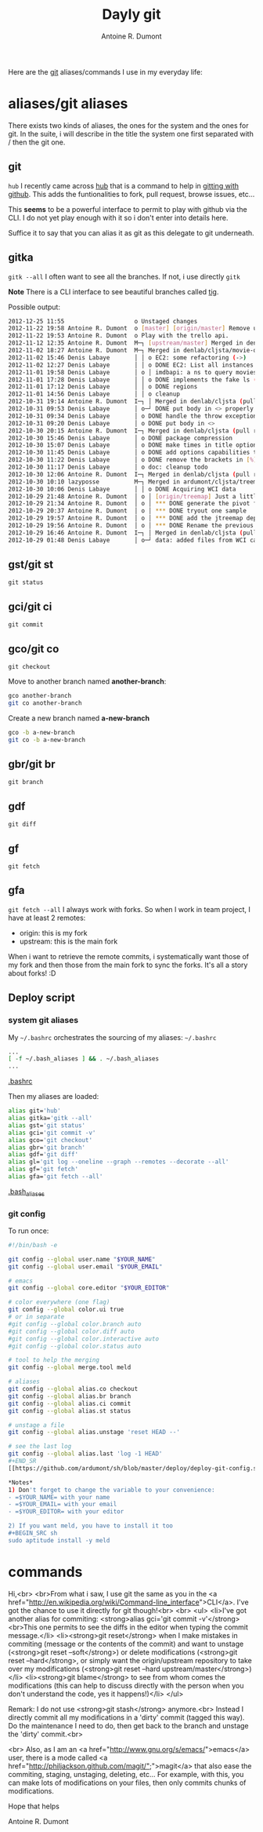 #+BLOG: tony-blog
#+TITLE: Dayly git
#+AUTHOR: Antoine R. Dumont
#+OPTIONS:
#+TAGS: emacs, git, aliases
#+CATEGORY: emacs, git
#+DESCRIPTION: How do i use git every day
#+STARTUP: indent
#+STARTUP: hidestars

Here are the [[http://git-scm.com/][git]] aliases/commands I use in my everyday life:

* aliases/git aliases
There exists two kinds of aliases, the ones for the system and the ones for git.
In the suite, i will describe in the title the system one first separated with / then the git one.
** git
=hub=
I recently came across [[https://github.com/defunkt/hub][hub]] that is a command to help in [[http://defunkt.io/hub/][gitting with github]].
This adds the funtionalities to fork, pull request, browse issues, etc...

This *seems* to be a powerful interface to permit to play with github via the CLI.
I do not yet play enough with it so i don't enter into details here.

Suffice it to say that you can alias it as git as this delegate to git underneath.

** gitka
=gitk --all=
I often want to see all the branches.
If not, i use directly =gitk=

*Note*
There is a CLI interface to see beautiful branches called [[https://git.wiki.kernel.org/index.php/Tig][tig]].

Possible output:
#+BEGIN_SRC sh
2012-12-25 11:55                    o Unstaged changes
2012-11-22 19:58 Antoine R. Dumont  o [master] [origin/master] Remove useless import.
2012-11-22 19:53 Antoine R. Dumont  o Play with the trello api.
2012-11-12 12:35 Antoine R. Dumont  M─┐ [upstream/master] Merged in denlab/cljsta (pull request #41)
2012-11-02 18:27 Antoine R. Dumont  M─┐ Merged in denlab/cljsta/movie-query (pull request #40)
2012-11-02 15:46 Denis Labaye       │ │ o EC2: some refactoring (->)
2012-11-02 12:27 Denis Labaye       │ │ o DONE EC2: List all instances of all regions
2012-11-01 19:58 Denis Labaye       │ o │ imdbapi: a ns to query movies
2012-11-01 17:28 Denis Labaye       │ │ o DONE implements the fake ls (with the local data on disk)
2012-11-01 17:12 Denis Labaye       │ │ o DONE regions
2012-11-01 14:56 Denis Labaye       │ │ o cleanup
2012-10-31 19:14 Antoine R. Dumont  I─┐ │ Merged in denlab/cljsta (pull request #39)
2012-10-31 09:53 Denis Labaye       │ o─┘ DONE put body in <> properly
2012-10-31 09:34 Denis Labaye       │ o DONE handle the throw exception case
2012-10-31 09:20 Denis Labaye       │ o DONE put body in <>
2012-10-30 20:15 Antoine R. Dumont  I─┐ Merged in denlab/cljsta (pull request #38)
2012-10-30 15:46 Denis Labaye       │ o DONE package compression
2012-10-30 15:07 Denis Labaye       │ o DONE make times in title optional
2012-10-30 11:45 Denis Labaye       │ o DONE add options capabilities to the org-rendering
2012-10-30 11:22 Denis Labaye       │ o DONE remove the brackets in [%]
2012-10-30 11:17 Denis Labaye       │ o doc: cleanup todo
2012-10-30 12:06 Antoine R. Dumont  I─┐ Merged in denlab/cljsta (pull request #37)
2012-10-30 10:10 lazyposse          M─┐ Merged in ardumont/cljsta/treemap (pull request #36)
2012-10-30 10:06 Denis Labaye       │ │ o DONE Acquiring WCI data
2012-10-29 21:48 Antoine R. Dumont  │ o │ [origin/treemap] Just a little update on the actual status.
2012-10-29 21:34 Antoine R. Dumont  │ o │ *** DONE generate the pivot for the jtreemap applet
2012-10-29 20:37 Antoine R. Dumont  │ o │ *** DONE tryout one sample
2012-10-29 19:57 Antoine R. Dumont  │ o │ *** DONE add the jtreemap dependency
2012-10-29 19:56 Antoine R. Dumont  │ o │ *** DONE Rename the previous treemap namespace (that was not a real treemap) into a more appropriate namespace.
2012-10-29 16:46 Antoine R. Dumont  I─┐ │ Merged in denlab/cljsta (pull request #35)
2012-10-29 01:48 Denis Labaye       │ o─┘ data: added files from WCI captures

#+END_SRC
** gst/git st
=git status=

** gci/git ci
=git commit=

** gco/git co
=git checkout=

Move to another branch named *another-branch*:
#+BEGIN_SRC sh
gco another-branch
git co another-branch
#+END_SRC

Create a new branch named *a-new-branch*
#+BEGIN_SRC sh
gco -b a-new-branch
git co -b a-new-branch
#+END_SRC

** gbr/git br
=git branch=
** gdf
=git diff=
** gf
=git fetch=
** gfa
=git fetch --all=
I always work with forks.
So when I work in team project, I have at least 2 remotes:
- origin: this is my fork
- upstream: this is the main fork

When i want to retrieve the remote commits, i systematically want those of my fork and then those from the main fork to sync the forks.
It's all a story about forks! :D

** Deploy script
*** system git aliases
My =~/.bashrc= orchestrates the sourcing of my aliases:
=~/.bashrc=
#+BEGIN_SRC sh
...
[ -f ~/.bash_aliases ] && . ~/.bash_aliases
...
#+END_SRC
[[https://github.com/ardumont/dot-files/blob/master/.bashrc][.bashrc]]

Then my aliases are loaded:
#+BEGIN_SRC sh
alias git='hub'
alias gitka='gitk --all'
alias gst='git status'
alias gci='git commit -v'
alias gco='git checkout'
alias gbr='git branch'
alias gdf='git diff'
alias gl='git log --oneline --graph --remotes --decorate --all'
alias gf='git fetch'
alias gfa='git fetch --all'
#+END_SRC
[[https://github.com/ardumont/dot-files/blob/master/.bash_aliases][.bash_aliases]]
#+END_SRC
*** git config
To run once:
#+BEGIN_SRC sh
#!/bin/bash -e

git config --global user.name "$YOUR_NAME"
git config --global user.email "$YOUR_EMAIL"

# emacs
git config --global core.editor "$YOUR_EDITOR"

# color everywhere (one flag)
git config --global color.ui true
# or in separate
#git config --global color.branch auto
#git config --global color.diff auto
#git config --global color.interactive auto
#git config --global color.status auto

# tool to help the merging
git config --global merge.tool meld

# aliases
git config --global alias.co checkout
git config --global alias.br branch
git config --global alias.ci commit
git config --global alias.st status

# unstage a file
git config --global alias.unstage 'reset HEAD --'

# see the last log
git config --global alias.last 'log -1 HEAD'
#+END_SR
[[https://github.com/ardumont/sh/blob/master/deploy/deploy-git-config.sh][deploy-git-config.sh]]

*Notes*
1) Don't forget to change the variable to your convenience:
- =$YOUR_NAME= with your name
- =$YOUR_EMAIL= with your email
- =$YOUR_EDITOR= with your editor

2) If you want meld, you have to install it too
#+BEGIN_SRC sh
sudo aptitude install -y meld
#+END_SRC

* commands
Hi,<br>
<br>From what i saw, I use git the same as you in the <a href="http://en.wikipedia.org/wiki/Command-line_interface">CLI</a>.
I've got the chance to use it directly for git though!<br>
<br>
<ul>
<li>I've got another alias for commiting: <strong>alias gci='git commit -v'</strong>
<br>This one permits to see the diffs in the editor when typing the commit message.</li>
<li><strong>git reset</strong> when I make mistakes in commiting (message or the contents of the commit) and want to unstage (<strong>git reset --soft</strong>) or delete modifications (<strong>git reset --hard</strong>, or simply want the origin/upstream repository to take over my modifications (<strong>git reset --hard upstream/master</strong>)</li>
<li><strong>git blame</strong> to see from whom comes the modifications (this can help to discuss directly with the person when you don't understand the code, yes it happens!)</li>
</ul>

Remark:
I do not use <strong>git stash</strong> anymore.<br>
Instead I directly commit all my modifications in a 'dirty' commit (tagged this way). Do the maintenance I need to do, then get back to the branch and unstage the 'dirty' commit.<br>

<br>
Also, as I am an <a href="http://www.gnu.org/s/emacs/">emacs</a> user, there is a mode called <a href="http://philjackson.github.com/magit/&quot;">magit</a> that also ease the commiting, staging, unstaging, deleting, etc... For example, with this, you can make lots of modifications on your files, then only commits chunks of modifications.

Hope that helps

Antoine R. Dumont
